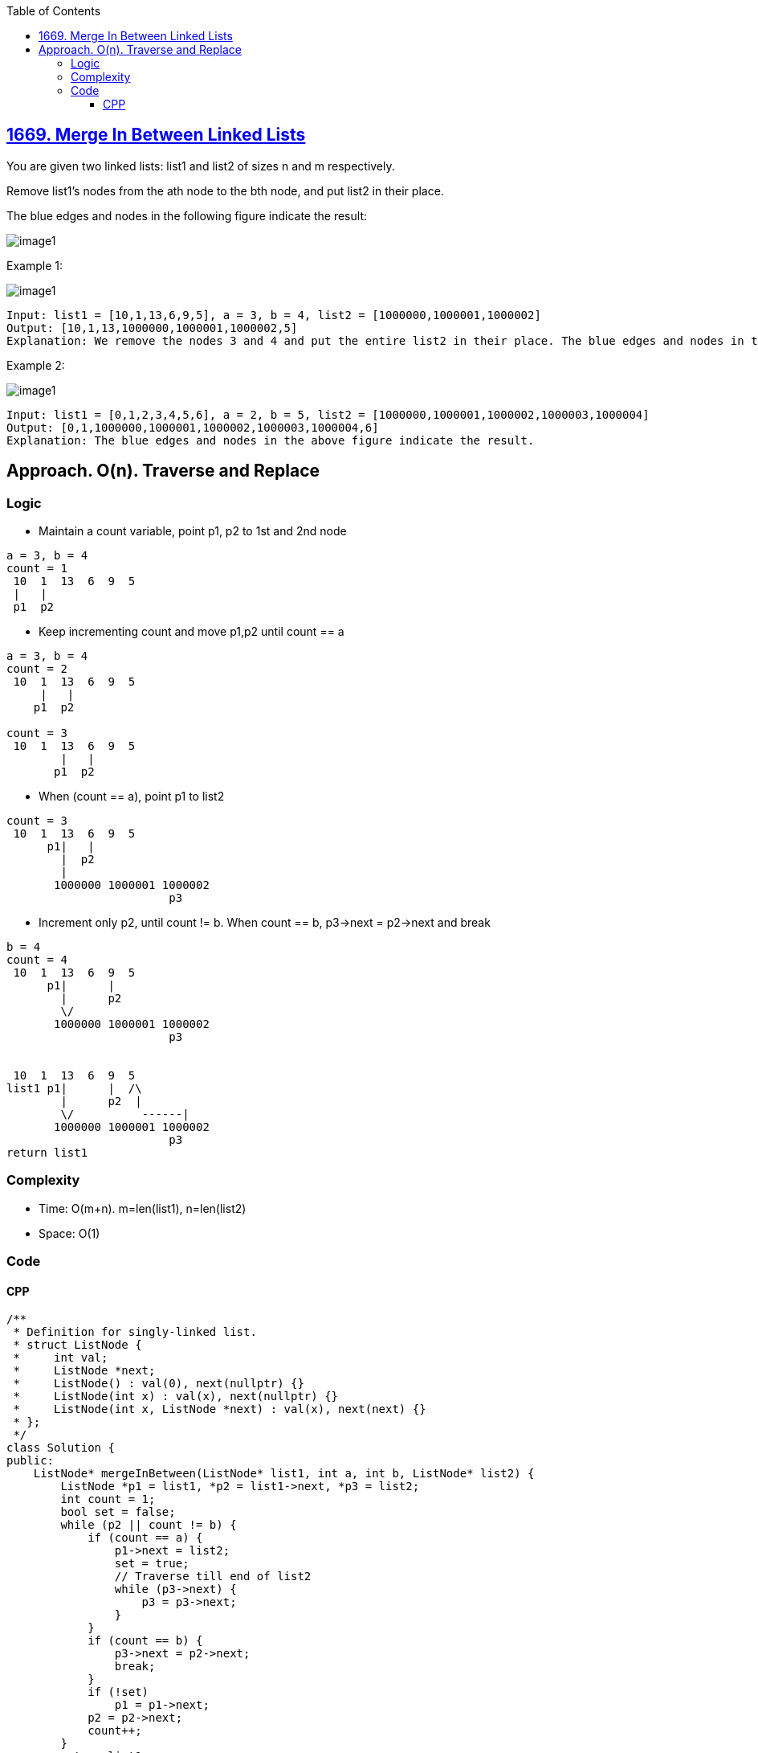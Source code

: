 :toc:
:toclevels: 6

== link:https://leetcode.com/problems/merge-in-between-linked-lists/[1669. Merge In Between Linked Lists]
You are given two linked lists: list1 and list2 of sizes n and m respectively.

Remove list1's nodes from the ath node to the bth node, and put list2 in their place.

The blue edges and nodes in the following figure indicate the result:

image::https://assets.leetcode.com/uploads/2020/11/05/fig1.png[image1]

Example 1:

image::https://assets.leetcode.com/uploads/2024/03/01/ll.png[image1]

```
Input: list1 = [10,1,13,6,9,5], a = 3, b = 4, list2 = [1000000,1000001,1000002]
Output: [10,1,13,1000000,1000001,1000002,5]
Explanation: We remove the nodes 3 and 4 and put the entire list2 in their place. The blue edges and nodes in the above figure indicate the result.
```

Example 2:

image::https://assets.leetcode.com/uploads/2020/11/05/merge_linked_list_ex2.png[image1]

```
Input: list1 = [0,1,2,3,4,5,6], a = 2, b = 5, list2 = [1000000,1000001,1000002,1000003,1000004]
Output: [0,1,1000000,1000001,1000002,1000003,1000004,6]
Explanation: The blue edges and nodes in the above figure indicate the result.
```

== Approach. O(n). Traverse and Replace
=== Logic
* Maintain a count variable, point p1, p2 to 1st and 2nd node
```c
a = 3, b = 4
count = 1
 10  1  13  6  9  5
 |   |
 p1  p2
```
* Keep incrementing count and move p1,p2 until count == a
```c
a = 3, b = 4
count = 2
 10  1  13  6  9  5
     |   |
    p1  p2

count = 3
 10  1  13  6  9  5
        |   |
       p1  p2
```
* When (count == a), point p1 to list2
```c
count = 3
 10  1  13  6  9  5
      p1|   |
        |  p2
        |
       1000000 1000001 1000002
                        p3
```
* Increment only p2, until count != b. When count == b, p3->next = p2->next and break
```c
b = 4
count = 4
 10  1  13  6  9  5
      p1|      |
        |      p2
        \/
       1000000 1000001 1000002
                        p3


 10  1  13  6  9  5
list1 p1|      |  /\
        |      p2  |
        \/          ------|
       1000000 1000001 1000002
                        p3
return list1
```
=== Complexity
* Time: O(m+n). m=len(list1), n=len(list2)
* Space: O(1)

=== Code
==== CPP
```cpp
/**
 * Definition for singly-linked list.
 * struct ListNode {
 *     int val;
 *     ListNode *next;
 *     ListNode() : val(0), next(nullptr) {}
 *     ListNode(int x) : val(x), next(nullptr) {}
 *     ListNode(int x, ListNode *next) : val(x), next(next) {}
 * };
 */
class Solution {
public:
    ListNode* mergeInBetween(ListNode* list1, int a, int b, ListNode* list2) {
        ListNode *p1 = list1, *p2 = list1->next, *p3 = list2;
        int count = 1;
        bool set = false;
        while (p2 || count != b) {
            if (count == a) {
                p1->next = list2;
                set = true;
                // Traverse till end of list2
                while (p3->next) {
                    p3 = p3->next;
                }
            }
            if (count == b) {
                p3->next = p2->next;
                break;
            }
            if (!set)
                p1 = p1->next;
            p2 = p2->next;
            count++;
        }
        return list1;
    }
};
```
